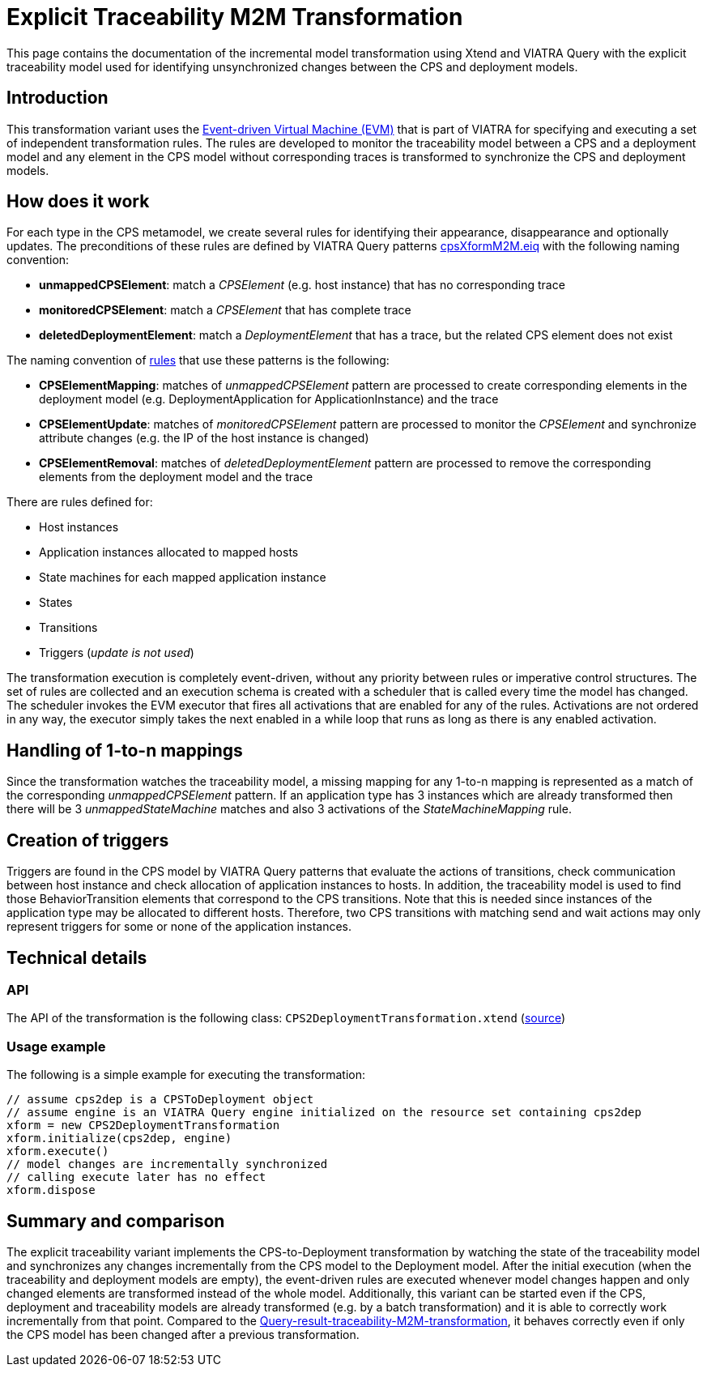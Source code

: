 # Explicit Traceability M2M Transformation
ifdef::env-github,env-browser[:outfilesuffix: .adoc]
ifndef::rootdir[:rootdir: ./]
ifndef::source-highlighter[:source-highlighter: highlightjs]
ifndef::highlightjsdir[:highlightjsdir: {rootdir}/highlight.js]
ifndef::highlightjs-theme[:highlightjs-theme: tomorrow]
:imagesdir: {rootdir}/images

This page contains the documentation of the incremental model transformation using Xtend and VIATRA Query with the  explicit traceability model used for identifying unsynchronized changes between the CPS and deployment models.

## Introduction

This transformation variant uses the link:https://wiki.eclipse.org/VIATRA/Transformation/EventDrivenVM[Event-driven Virtual Machine (EVM)] that is part of VIATRA for specifying and executing a set of independent transformation rules. The rules are developed to monitor the traceability model between a CPS and a deployment model and any element in the CPS model without corresponding traces is transformed to synchronize the CPS and deployment models.

## How does it work

For each type in the CPS metamodel, we create several rules for identifying their appearance, disappearance and optionally updates. The preconditions of these rules are defined by VIATRA Query patterns link:https://git.eclipse.org/c/viatra/org.eclipse.viatra.examples.git/tree/cps/transformations/org.eclipse.viatra.examples.cps.xform.m2m.incr.expl/src/org/eclipse/viatra/examples/cps/xform/m2m/incr/expl/queries/cpsXformM2M.vql[cpsXformM2M.eiq] with the following naming convention:

* **unmappedCPSElement**: match a _CPSElement_ (e.g. host instance) that has no corresponding trace
* **monitoredCPSElement**: match a _CPSElement_ that has complete trace
* **deletedDeploymentElement**: match a _DeploymentElement_ that has a trace, but the related CPS element does not exist

The naming convention of link:https://git.eclipse.org/c/viatra/org.eclipse.viatra.examples.git/tree/cps/transformations/org.eclipse.incquery.examples.cps.xform.m2m.incr.expl/src/org/eclipse/incquery/examples/cps/xform/m2m/incr/expl/rules[rules] that use these patterns is the following:

* **CPSElementMapping**: matches of _unmappedCPSElement_ pattern are processed to create corresponding elements in the deployment model (e.g. DeploymentApplication for ApplicationInstance) and the trace
* **CPSElementUpdate**: matches of _monitoredCPSElement_ pattern are processed to monitor the _CPSElement_ and synchronize attribute changes (e.g. the IP of the host instance is changed)
* **CPSElementRemoval**: matches of _deletedDeploymentElement_ pattern are processed to remove the corresponding elements from the deployment model and the trace

There are rules defined for:

* Host instances
* Application instances allocated to mapped hosts
* State machines for each mapped application instance
* States
* Transitions
* Triggers (_update is not used_)

The transformation execution is completely event-driven, without any priority between rules or imperative control structures. The set of rules are collected and an execution schema is created with a scheduler that is called every time the model has changed. The scheduler invokes the EVM executor that fires all activations that are enabled for any of the rules. Activations are not ordered in any way, the executor simply takes the next enabled in a while loop that runs as long as there is any enabled activation.

## Handling of 1-to-n mappings

Since the transformation watches the traceability model, a missing mapping for any 1-to-n mapping is represented as a match of the corresponding _unmappedCPSElement_ pattern. If an application type has 3 instances which are already transformed then there will be 3 _unmappedStateMachine_ matches and also 3 activations of the _StateMachineMapping_ rule.

## Creation of triggers

Triggers are found in the CPS model by VIATRA Query patterns that evaluate the actions of transitions, check communication between host instance and check allocation of application instances to hosts. In addition, the traceability model is used to find those BehaviorTransition elements that correspond to the CPS transitions. Note that this is needed since instances of the application type may be allocated to different hosts. Therefore, two CPS transitions with matching send and wait actions may only represent triggers for some or none of the application instances.

## Technical details

### API

The API of the transformation is the following class:
`CPS2DeploymentTransformation.xtend` (link:https://git.eclipse.org/c/viatra/org.eclipse.viatra.examples.git/tree/cps/transformations/org.eclipse.incquery.examples.cps.xform.m2m.incr.expl/src/org/eclipse/incquery/examples/cps/xform/m2m/incr/expl/CPS2DeploymentTransformation.xtend[source])

### Usage example

The following is a simple example for executing the transformation:

```xtend
// assume cps2dep is a CPSToDeployment object
// assume engine is an VIATRA Query engine initialized on the resource set containing cps2dep
xform = new CPS2DeploymentTransformation
xform.initialize(cps2dep, engine)
xform.execute()
// model changes are incrementally synchronized
// calling execute later has no effect
xform.dispose
```

## Summary and comparison

The explicit traceability variant implements the CPS-to-Deployment transformation by watching the state of the traceability model and synchronizes any changes incrementally from the CPS model to the Deployment model. After the initial execution (when the traceability and deployment models are empty), the event-driven rules are executed whenever model changes happen and only changed elements are transformed instead of the whole model. Additionally, this variant can be started even if the CPS, deployment and traceability models are already transformed (e.g. by a batch transformation) and it is able to correctly work incrementally from that point. Compared to the <<Query-result-traceability-M2M-transformation#,Query-result-traceability-M2M-transformation>>, it behaves correctly even if only the CPS model has been changed after a previous transformation.
